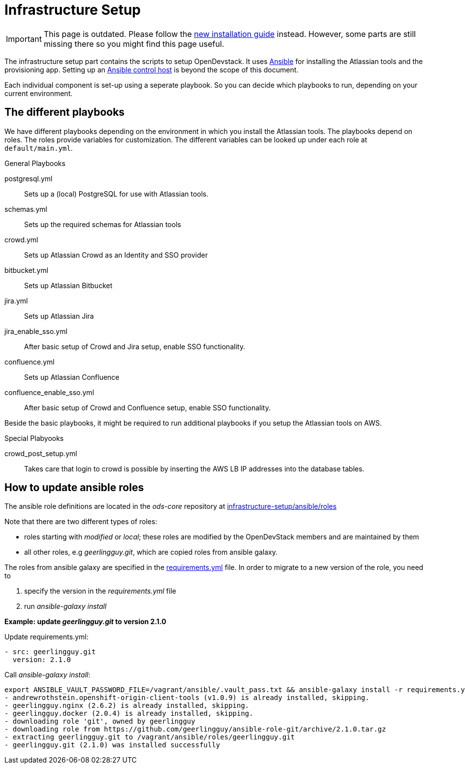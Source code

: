 = Infrastructure Setup

IMPORTANT: This page is outdated. Please follow the xref:administration:installation.adoc[new installation guide] instead. However, some parts are still missing there so you might find this page useful.

The infrastructure setup part contains the scripts to setup OpenDevstack.
It uses https://www.ansible.com[Ansible] for installing the Atlassian tools and the provisioning app.
Setting up an https://docs.ansible.com/ansible/latest/network/getting_started/basic_concepts.html#id2[Ansible control host] is beyond the scope of this document.

Each individual component is set-up using a seperate playbook. So you can decide which playbooks to run, depending on your current environment.

== The different playbooks

We have different playbooks depending on the environment in which you install the Atlassian tools.
The playbooks depend on roles. The roles provide variables for customization. The different variables can be looked up under each role at `default/main.yml`.

.General Playbooks
postgresql.yml::
Sets up a (local) PostgreSQL for use with Atlassian tools.
schemas.yml::
Sets up the required schemas for Atlassian tools
crowd.yml::
Sets up Atlassian Crowd as an Identity and SSO provider
bitbucket.yml::
Sets up Atlassian Bitbucket
jira.yml::
Sets up Atlassian Jira
jira_enable_sso.yml::
After basic setup of Crowd and Jira setup, enable SSO functionality.
confluence.yml::
Sets up Atlassian Confluence
confluence_enable_sso.yml::
After basic setup of Crowd and Confluence setup, enable SSO functionality.

Beside the basic playbooks, it might be required to run additional playbooks if you setup the Atlassian tools on AWS.

.Special Plabyooks

crowd_post_setup.yml::
Takes care that login to crowd is possible by inserting the AWS LB IP addresses into the database tables.


== How to update ansible roles
The ansible role definitions are located in the _ods-core_ repository at https://github.com/opendevstack/ods-core/tree/master/infrastructure-setup/ansible/roles[infrastructure-setup/ansible/roles]

Note that there are two different types of roles:

- roles starting with _modified_ or _local_; these roles are modified by the OpenDevStack members and are maintained by them
- all other roles, e.g _geerlingguy.git_, which are copied roles from ansible galaxy.

The roles from ansible galaxy are specified in the https://github.com/opendevstack/ods-core/blob/master/infrastructure-setup/ansible/requirements.yml[requirements.yml] file.
In order to migrate to a new version of the role, you need to

1. specify the version in the _requirements.yml_ file
2. run _ansible-galaxy install_

*Example: update _geerlingguy.git_ to version 2.1.0*

.Update requirements.yml:
[source,sh]
----
- src: geerlingguy.git
  version: 2.1.0
----

.Call _ansible-galaxy install_:
[source,sh]
----
export ANSIBLE_VAULT_PASSWORD_FILE=/vagrant/ansible/.vault_pass.txt && ansible-galaxy install -r requirements.yml -p roles
- andrewrothstein.openshift-origin-client-tools (v1.0.9) is already installed, skipping.
- geerlingguy.nginx (2.6.2) is already installed, skipping.
- geerlingguy.docker (2.0.4) is already installed, skipping.
- downloading role 'git', owned by geerlingguy
- downloading role from https://github.com/geerlingguy/ansible-role-git/archive/2.1.0.tar.gz
- extracting geerlingguy.git to /vagrant/ansible/roles/geerlingguy.git
- geerlingguy.git (2.1.0) was installed successfully
----


